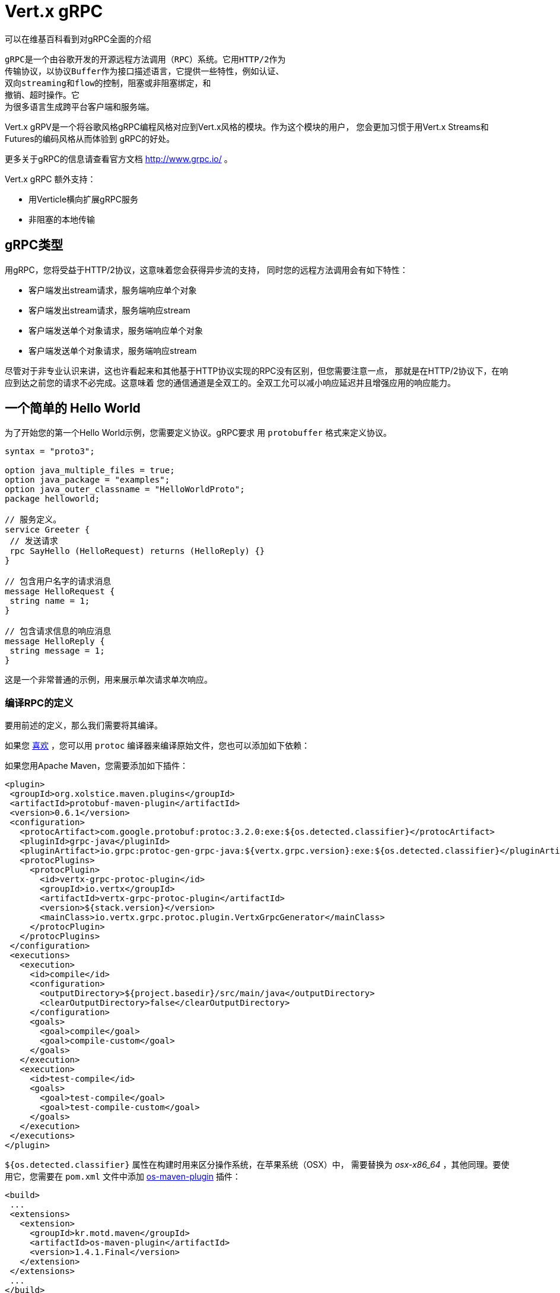 = Vert.x gRPC

可以在维基百科看到对gRPC全面的介绍

[quote, wikipedia, wikipedia]
----
gRPC是一个由谷歌开发的开源远程方法调用（RPC）系统。它用HTTP/2作为
传输协议，以协议Buffer作为接口描述语言，它提供一些特性，例如认证、
双向streaming和flow的控制，阻塞或非阻塞绑定，和
撤销、超时操作。它
为很多语言生成跨平台客户端和服务端。
----

Vert.x gRPV是一个将谷歌风格gRPC编程风格对应到Vert.x风格的模块。作为这个模块的用户，
您会更加习惯于用Vert.x Streams和Futures的编码风格从而体验到
gRPC的好处。

更多关于gRPC的信息请查看官方文档 http://www.grpc.io/ 。

Vert.x gRPC 额外支持：

* 用Verticle横向扩展gRPC服务
* 非阻塞的本地传输

[[_grpc_types]]
== gRPC类型

用gRPC，您将受益于HTTP/2协议，这意味着您会获得异步流的支持，
同时您的远程方法调用会有如下特性：

* 客户端发出stream请求，服务端响应单个对象
* 客户端发出stream请求，服务端响应stream
* 客户端发送单个对象请求，服务端响应单个对象
* 客户端发送单个对象请求，服务端响应stream

尽管对于非专业认识来讲，这也许看起来和其他基于HTTP协议实现的RPC没有区别，但您需要注意一点，
那就是在HTTP/2协议下，在响应到达之前您的请求不必完成。这意味着
您的通信通道是全双工的。全双工允可以减小响应延迟并且增强应用的响应能力。

[[_a_simple_hello_world]]
== 一个简单的 Hello World

为了开始您的第一个Hello World示例，您需要定义协议。gRPC要求
用 `protobuffer` 格式来定义协议。

[source,proto]
----
syntax = "proto3";

option java_multiple_files = true;
option java_package = "examples";
option java_outer_classname = "HelloWorldProto";
package helloworld;

// 服务定义。
service Greeter {
 // 发送请求
 rpc SayHello (HelloRequest) returns (HelloReply) {}
}

// 包含用户名字的请求消息
message HelloRequest {
 string name = 1;
}

// 包含请求信息的响应消息
message HelloReply {
 string message = 1;
}
----

这是一个非常普通的示例，用来展示单次请求单次响应。

[[_compile_the_rpc_definition]]
=== 编译RPC的定义

要用前述的定义，那么我们需要将其编译。

如果您 https://github.com/google/protobuf/tree/master/java#installation---without-maven[喜欢] ，您可以用 `protoc` 编译器来编译原始文件，您也可以添加如下依赖：

如果您用Apache Maven，您需要添加如下插件：

[source,xml]
----
<plugin>
 <groupId>org.xolstice.maven.plugins</groupId>
 <artifactId>protobuf-maven-plugin</artifactId>
 <version>0.6.1</version>
 <configuration>
   <protocArtifact>com.google.protobuf:protoc:3.2.0:exe:${os.detected.classifier}</protocArtifact>
   <pluginId>grpc-java</pluginId>
   <pluginArtifact>io.grpc:protoc-gen-grpc-java:${vertx.grpc.version}:exe:${os.detected.classifier}</pluginArtifact>
   <protocPlugins>
     <protocPlugin>
       <id>vertx-grpc-protoc-plugin</id>
       <groupId>io.vertx</groupId>
       <artifactId>vertx-grpc-protoc-plugin</artifactId>
       <version>${stack.version}</version>
       <mainClass>io.vertx.grpc.protoc.plugin.VertxGrpcGenerator</mainClass>
     </protocPlugin>
   </protocPlugins>
 </configuration>
 <executions>
   <execution>
     <id>compile</id>
     <configuration>
       <outputDirectory>${project.basedir}/src/main/java</outputDirectory>
       <clearOutputDirectory>false</clearOutputDirectory>
     </configuration>
     <goals>
       <goal>compile</goal>
       <goal>compile-custom</goal>
     </goals>
   </execution>
   <execution>
     <id>test-compile</id>
     <goals>
       <goal>test-compile</goal>
       <goal>test-compile-custom</goal>
     </goals>
   </execution>
 </executions>
</plugin>
----

`${os.detected.classifier}` 属性在构建时用来区分操作系统，在苹果系统（OSX）中，
需要替换为 _osx-x86_64_ ，其他同理。要使用它，您需要在 `pom.xml` 文件中添加 https://github.com/trustin/os-maven-plugin[os-maven-plugin] 
插件：

[source,xml]
----
<build>
 ...
 <extensions>
   <extension>
     <groupId>kr.motd.maven</groupId>
     <artifactId>os-maven-plugin</artifactId>
     <version>1.4.1.Final</version>
   </extension>
 </extensions>
 ...
</build>
----

这个插件会编译 `src/main/proto` 目录下的原始文件，并且使其对您的项目可用。

如果您正在用Gradle，那么您需要加入如下依赖：

[source,groovy]
----
...
apply plugin: 'com.google.protobuf'
...
buildscript {
 ...
 dependencies {
   // ASSUMES GRADLE 2.12 OR HIGHER. Use plugin version 0.7.5 with earlier gradle versions
   classpath 'com.google.protobuf:protobuf-gradle-plugin:0.8.0'
 }
}
...
protobuf {
 protoc {
   artifact = 'com.google.protobuf:protoc:3.2.0'
 }
 plugins {
   grpc {
     artifact = "io.grpc:protoc-gen-grpc-java:1.25.0"
   }
   vertx {
     artifact = "io.vertx:vertx-grpc-protoc-plugin:${vertx.grpc.version}"
   }
 }
 generateProtoTasks {
   all()*.plugins {
     grpc
     vertx
   }
 }
}
----

这个插件会编译 `build/generated/source/proto/main` 目录下的原始文件，然后使其对项目可用。

[[_grpc_server]]
=== gRPC 服务

您已经拥有您的RPC基础代码，现在该实现您自己的服务器了。由前述可知，
我们的服务需要实现 `sayHello` 方法，该方法接收 `HelloRequest` 对象，然后返回
一个 `HelloReply` 对象，所以 您可以像如下实现：

[source,java]
----
GreeterGrpc.GreeterImplBase service = new GreeterGrpc.GreeterImplBase() {
  @Override
  public void sayHello(
    HelloRequest request,
    StreamObserver<HelloReply> responseObserver) {

    responseObserver.onNext(
      HelloReply.newBuilder()
        .setMessage(request.getName())
        .build());
    responseObserver.onCompleted();
  }
};
----

如果您愿意，您可以让它在服务上可用。Vert.x使服务的创建变得很简单，
您只需要添加如下代码：

[source,java]
----
VertxServer rpcServer = VertxServerBuilder
  .forAddress(vertx, "my.host", 8080)
  .addService(service)
  .build();

// 异步启动
rpcServer.start();
----

[[_using_vert_x_future_and_streams]]
==== 使用Vert.x future和streams

前述示例通过gRPC异步架构（ 例如 `io.grpc.stub.StreamObserver` ）进行异步处理的方式来使用gRPC服务。
这些代码由 protoc 编译器生成。

上述插件的配置作用于以下插件。

```xml
<protocPlugin>
 <id>vertx-grpc-protoc-plugin</id>
 <groupId>io.vertx</groupId>
 <artifactId>vertx-grpc-protoc-plugin</artifactId>
 <version>${stack.version}</version>
 <mainClass>io.vertx.grpc.protoc.plugin.VertxGrpcGenerator</mainClass>
</protocPlugin>
```

它用Vert.x的异步架构（ 例如 `Future` 或 `ReadStream` 或 `WriteStream` ）生成服务版本，这样在Vert.x生态中更加方便。

[source,java]
----
VertxGreeterGrpc.GreeterVertxImplBase service =
  new VertxGreeterGrpc.GreeterVertxImplBase() {
    @Override
    public Future<HelloReply> sayHello(HelloRequest request) {
      return Future.succeededFuture(
        HelloReply.newBuilder()
          .setMessage(request.getName())
          .build());
    }
  };
----

[[_server_gzip_compression]]
==== 服务 gzip 压缩

您可以启用gzip压缩来告诉服务端来返回压缩的响应
（服务器会自动处理压缩过的请求）

[source,java]
----
VertxGreeterGrpc.GreeterVertxImplBase service =
  new VertxGreeterGrpc.GreeterVertxImplBase() {
    @Override
    public Future<HelloReply> sayHello(HelloRequest request) {
      return Future.succeededFuture(
        HelloReply.newBuilder()
          .setMessage(request.getName())
          .build());
    }
  }
    .withCompression("gzip");
----

`withCompression` 配置是由Vert.x gRPC protoc 插件生成。
您也可以在默认服务上启用压缩功能
（将 `ResponseObserver` 转换成 `ServerCallStreamObserver` 并在响应之前调用 `setCompression` ）

[source,java]
----
GreeterGrpc.GreeterImplBase service = new GreeterGrpc.GreeterImplBase() {
  @Override
  public void sayHello(
    HelloRequest request,
    StreamObserver<HelloReply> responseObserver) {

    ((ServerCallStreamObserver) responseObserver)
      .setCompression("gzip");

    responseObserver.onNext(
      HelloReply.newBuilder()
        .setMessage(request.getName())
        .build());

    responseObserver.onCompleted();
  }
};
----

NOTE: 只要服务端支持，您可以使用任何其他的压缩器，在构建 `ManagedChannel` 时注册它们。

[[_ssl_configuration]]
==== SSL 配置

前一个例子很简单，但您的RPC并不安全。为了让RPC更安全，我们应该启用SSL/TLS：

[source,java]
----
VertxServerBuilder builder = VertxServerBuilder.forPort(vertx, 8080)
  .useSsl(options -> options
    .setSsl(true)
    .setUseAlpn(true)
    .setKeyStoreOptions(new JksOptions()
      .setPath("server-keystore.jks")
      .setPassword("secret")));
----

恭喜您拥有了第一个gRPC服务。

IMPORTANT: 因为gRPC用HTTP/2作为传输协议，SSL/TLS服务的启用必须拥有 https://wikipedia.org/wiki/Application-Layer_Protocol_Negotiation[Application-Layer Protocol Negotiation]

[[_server_scaling]]
==== 服务横向扩展

如果你将一个Verticle部署了多个实例，gRPC服务将
在verticle event-loops上横向扩展。

[source,java]
----
vertx.deployVerticle(

  // Verticle supplier - 被调用了4次
  () -> new AbstractVerticle() {

    BindableService service = new GreeterGrpc.GreeterImplBase() {
      @Override
      public void sayHello(
        HelloRequest request,
        StreamObserver<HelloReply> responseObserver) {

        responseObserver.onNext(
          HelloReply.newBuilder()
            .setMessage(request.getName())
            .build());

        responseObserver.onCompleted();
      }
    };

    @Override
    public void start() throws Exception {
      VertxServerBuilder
        .forAddress(vertx, "my.host", 8080)
        .addService(service)
        .build()
        .start();
    }
  },

  // 部署4个实例，即服务以4个eventloop的形式做了横向扩展。
  new DeploymentOptions()
    .setInstances(4));
----

==== BlockingServerInterceptor

gRPC https://grpc.io/grpc-java/javadoc/io/grpc/ServerInterceptor.html[ServerInterceptor] 是一个机制，
该机制在向服务端发起请求之前拦截该方法调用。
它有着同步的行为并且在Vert.x event loop上执行。

[source,java]
----
VertxServer rpcServer = VertxServerBuilder
  .forAddress(vertx, "my.host", 8080)
  .addService(ServerInterceptors.intercept(service, myInterceptor))
  .build();
----

假设我们有一个拦截器，它阻塞了eventloop：

[source,java]
----
class MyInterceptor implements ServerInterceptor {
  @Override
  public <Q, A> ServerCall.Listener<Q> interceptCall(
    ServerCall<Q, A> call, Metadata headers, ServerCallHandler<Q, A> next) {
    // 例如做一些复杂操作并更新元数据。
    return next.startCall(call, headers);
  }
}
MyInterceptor myInterceptor = new MyInterceptor();
----

为了避免阻塞，您应该包装这个拦截器，让它在Vert.x的worker线程上执行。

[source,java]
----
ServerInterceptor wrapped =
  BlockingServerInterceptor.wrap(vertx, myInterceptor);

// 创建服务
VertxServer rpcServer = VertxServerBuilder
  .forAddress(vertx, "my.host", 8080)
  .addService(ServerInterceptors.intercept(service, wrapped))
  .build();

// 开启
rpcServer.start();
----

==== Context Server Interceptor

一个 abstract context server interceptor 允许拦截向服务发起的请求并提取元数据
到Vert.x context。这个Context不依赖于thread locals，所以使用Vert.x API是安全的。
这个拦截器应该在首位（或者首先添加到拦截器列表的其中之一）

session id 则是一个典型的用法。一个客户端可以创建客户端拦截器并向所有连接设置一个session id:

[source,java]
----
Metadata extraHeaders = new Metadata();
extraHeaders.put(
  Metadata.Key.of("sessionId", Metadata.ASCII_STRING_MARSHALLER), theSessionId);

ClientInterceptor clientInterceptor = MetadataUtils
  .newAttachHeadersInterceptor(extraHeaders);

channel = VertxChannelBuilder.forAddress(vertx, "localhost", port)
  .intercept(clientInterceptor)
  .build();
----

在服务端一侧，可以像如下添加拦截器：

[source,java]
----
BindableService service = new VertxGreeterGrpc.GreeterVertxImplBase() {
  @Override
  public Future<HelloReply> sayHello(HelloRequest request) {
    return Future.succeededFuture(
      HelloReply.newBuilder().setMessage("Hello " + request.getName()).build());
  }
};

ServerInterceptor contextInterceptor = new ContextServerInterceptor() {
  @Override
  public void bind(Metadata metadata, ConcurrentMap<String, String> context) {
    context.put("sessionId", metadata.get(SESSION_ID_METADATA_KEY));
  }
};

// 创建服务
VertxServer rpcServer = VertxServerBuilder
  .forAddress(vertx, "my.host", 8080)
  .addService(ServerInterceptors.intercept(service, contextInterceptor))
  .build();
----

[[_grpc_client]]
=== gRPC 客户端

没有客户端的服务端是没用的，所以我们创建一个客户端。创建客户端和创建服务端的步骤有重叠。
首先我们需要预先有一个RPC的定义，否则就不会有服务端，然后这个相同的定义会被编译。

请注意：编译器即生成基本服务也会生成客户端存根，所以如果您已经编译了一次，那么您就无需再次编译。

每一个客户端存根都必须有一个服务端通信channel相对应，
所以首先我们需要创建一个gRPC channel：

[source,java]
----
ManagedChannel channel = VertxChannelBuilder
  .forAddress(vertx, "localhost", 8080)
  .usePlaintext()
  .build();

// 获取一个存根来与远程服务交互
GreeterGrpc.GreeterStub stub = GreeterGrpc.newStub(channel);
----

一旦存根生成，我们可以和服务端进行交互，此时这会更加简单，因为存根已经提供了
正确的方法定义和正确的参数类型定义：

[source,java]
----
HelloRequest request = HelloRequest.newBuilder().setName("Julien").build();

// 调用远程服务
stub.sayHello(request, new StreamObserver<HelloReply>() {
  private HelloReply helloReply;

  @Override
  public void onNext(HelloReply helloReply) {
    this.helloReply = helloReply;
  }

  @Override
  public void onError(Throwable throwable) {
    System.out.println("Coult not reach server " + throwable.getMessage());
  }

  @Override
  public void onCompleted() {
    System.out.println("Got the server response: " + helloReply.getMessage());
  }
});
----

[[_using_vert_x_future_and_streams]]
==== 使用 Vert.x 的 future 和 streams

前述示例用一个gRPC客户端基于gRPC异步架构（例如 `io.grpc.stub.StreamObserver` ）来执行异步操作。
代码是由 protoc 编译器生成的。

上述配置作用于下列插件：

```xml
<protocPlugin>
 <id>vertx-grpc-protoc-plugin</id>
 <groupId>io.vertx</groupId>
 <artifactId>vertx-grpc-protoc-plugin</artifactId>
 <version>${stack.version}</version>
 <mainClass>io.vertx.grpc.protoc.plugin.VertxGrpcGenerator</mainClass>
</protocPlugin>
```

它用Vert.x的异步架构（ 例如 `Future` 或 `ReadStream` 或 `WriteStream` ）生成客户端版本，这样在Vert.x生态中更加方便。

[source,java]
----
HelloRequest request = HelloRequest.newBuilder().setName("Julien").build();

// Call the remote service
Future<HelloReply> future = stub.sayHello(request);

// Listen to completion events
future
  .onSuccess(helloReply -> System.out.println("Got the server response: " + helloReply.getMessage())).onFailure(err -> System.out.println("Coult not reach server " + err));
----

[[_client_gzip_compression]]
==== 客户端gzip压缩

您可以启用gzip压缩来让客户端发送压缩消息。

[source,java]
----
GreeterGrpc.GreeterStub stub = GreeterGrpc
  .newStub(channel)
  .withCompression("gzip");
----

NOTE: 只要客户端支持，您可以使用任何其他的压缩器，他们在构建 `ManagedChannel` 时被注册。

[[_ssl_configuration]]
==== SSL 配置

如果您先前启用了SSL，那么您的客户端也必须用SSL，我们需要像如下配置channel：

[source,java]
----
ManagedChannel channel = VertxChannelBuilder.
  forAddress(vertx, "localhost", 8080)
  .useSsl(options -> options
    .setSsl(true)
    .setUseAlpn(true)
    .setTrustStoreOptions(new JksOptions()
      .setPath("client-truststore.jks")
      .setPassword("secret")))
  .build();
----

IMPORTANT: 因为gRPC用了 HTTP/2 作为传输协议，客户端SSL/TLS的启用必须有 https://wikipedia.org/wiki/Application-Layer_Protocol_Negotiation[Application-Layer Protocol Negotiation]

[[_advanced_configuration]]
== 高级配置

直到现在，所有的gRPC示例都使用标准的默认配置，但是还有更多的配置项。如果您需要完整控制服务端的配置，
那么您应该查阅文档： `link:../../apidocs/io/vertx/grpc/VertxServerBuilder.html[VertxServerBuilder]` ，
如果您需要控制客户端channel，则查阅 `link:../../apidocs/io/vertx/grpc/VertxChannelBuilder.html[VertxChannelBuilder]` 。 Vert.x gRPC继承了 grpc-java 项目（Netty传输），因此建议阅读其 http://www.grpc.io/grpc-java/javadoc/[文档]

[[_native_transports]]
== 本地传输

客户端和服务端可以用Netty的本地传输来部署，这是在创建Vert.x实例时实现的。

[source,java]
----
Vertx.vertx(new VertxOptions().setPreferNativeTransport(true));
----

了解更多本地传输的信息，请查阅 Vert.x Core 文档。
